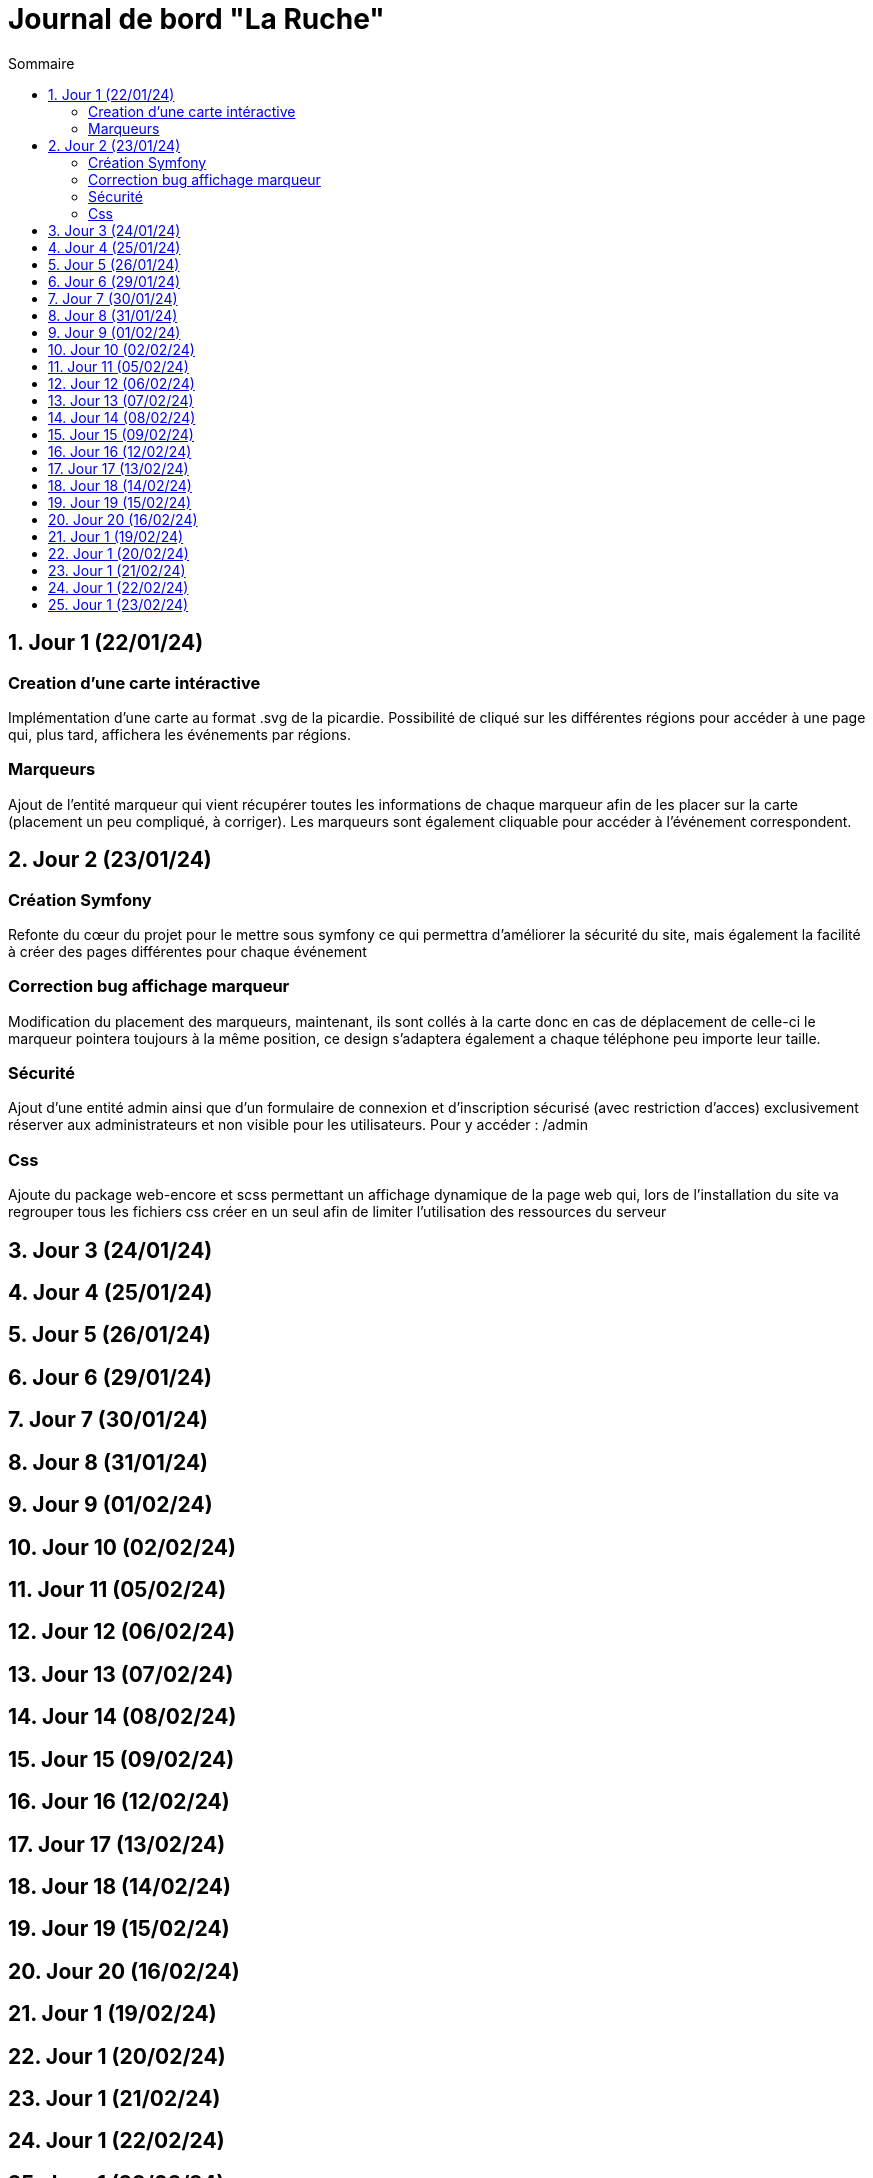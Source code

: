 = Journal de bord "La Ruche"
:toc:
:toc-title: Sommaire
:sectnums:
:sectnumlevels: 1

== Jour 1 (22/01/24)
=== Creation d'une carte intéractive

Implémentation d'une carte au format .svg de la picardie. Possibilité de cliqué sur les différentes régions pour accéder à une page qui, plus tard, affichera les événements par régions.

=== Marqueurs
Ajout de l'entité marqueur qui vient récupérer toutes les informations de chaque marqueur afin de les placer sur la carte (placement un peu compliqué, à corriger). Les marqueurs sont également cliquable pour accéder à l'événement correspondent.

== Jour 2 (23/01/24)

=== Création Symfony

Refonte du cœur du projet pour le mettre sous symfony ce qui permettra d'améliorer la sécurité du site, mais également la facilité à créer des pages différentes pour chaque événement

=== Correction bug affichage marqueur
Modification du placement des marqueurs, maintenant, ils sont collés à la carte donc en cas de déplacement de celle-ci le marqueur pointera toujours à la même position, ce design s'adaptera également a chaque téléphone peu importe leur taille.

=== Sécurité

Ajout d'une entité admin ainsi que d'un formulaire de connexion et d'inscription sécurisé (avec restriction d'acces) exclusivement réserver aux administrateurs et non visible pour les utilisateurs. Pour y accéder : /admin

=== Css

Ajoute du package web-encore et scss permettant un affichage dynamique de la page web qui, lors de l'installation du site va regrouper tous les fichiers css créer en un seul afin de limiter l'utilisation des ressources du serveur

== Jour 3 (24/01/24)
== Jour 4 (25/01/24)
== Jour 5 (26/01/24)

== Jour 6 (29/01/24)
== Jour 7 (30/01/24)
== Jour 8 (31/01/24)
== Jour 9 (01/02/24)
== Jour 10 (02/02/24)

== Jour 11 (05/02/24)
== Jour 12 (06/02/24)
== Jour 13 (07/02/24)
== Jour 14 (08/02/24)
== Jour 15 (09/02/24)

== Jour 16 (12/02/24)
== Jour 17 (13/02/24)
== Jour 18 (14/02/24)
== Jour 19 (15/02/24)
== Jour 20 (16/02/24)

== Jour 1 (19/02/24)
== Jour 1 (20/02/24)
== Jour 1 (21/02/24)
== Jour 1 (22/02/24)
== Jour 1 (23/02/24)

